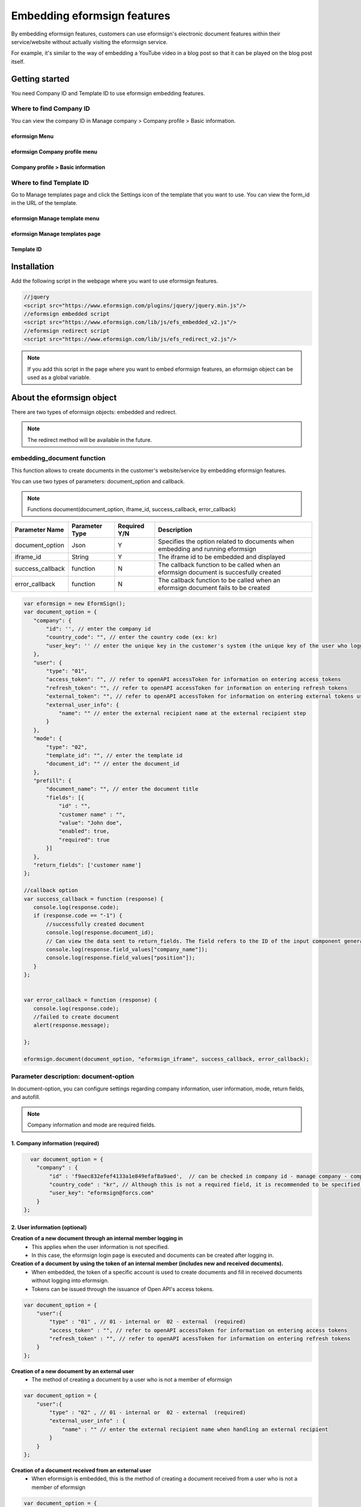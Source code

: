 
======================================
Embedding eformsign features
======================================


By embedding eformsign features, customers can use eformsign's electronic document features within their service/website without actually visiting the eformsign service.

For example, it's similar to the way of embedding a YouTube video in a blog post so that it can be played on the blog post itself.

-------------------
Getting started
-------------------

You need Company ID and Template ID to use eformsign embedding features.

Where to find Company ID
==============================

You can view the company ID in Manage company > Company profile > Basic information.


eformsign Menu
-------------------------

.. image:: resources/Dashboard_menu_icon.png
    :alt: eformsign Menu
    :width: 700px



eformsign Company profile menu
------------------------------------

.. image:: resources/Dashboard_sidemenu_companyinfo.png
    :alt: eformsign Company profile menu
    :width: 700px



Company profile > Basic information
---------------------------------------

.. image:: resources/companyinfo_companyid.png
    :alt: Company profile > Basic information
    :width: 700px



Where to find Template ID
===============================

Go to Manage templates page and click the Settings icon of the template that you want to use. You can view the form_id in the URL of the template. 


eformsign Manage template menu
------------------------------------

.. image:: resources/sidemenu_managetemplate.png
    :alt: eformsign menu - Manage templates
    :width: 700px



eformsign Manage templates page
-----------------------------------

.. image:: resources/managetemplate.png
    :alt: eformsign Manage templates page
    :width: 700px



Template ID 
-----------------------

.. image:: resources/templateURL_templateID.png
    :alt: Template ID
    :width: 700px




-------------------
Installation
-------------------

Add the following script in the webpage where you want to use eformsign features.

.. code-block:: Javascript

   //jquery
   <script src="https://www.eformsign.com/plugins/jquery/jquery.min.js"/>
   //eformsign embedded script
   <script src="https://www.eformsign.com/lib/js/efs_embedded_v2.js"/>
   //eformsign redirect script
   <script src="https://www.eformsign.com/lib/js/efs_redirect_v2.js"/>


.. note::

   If you add this script in the page where you want to embed eformsign features, an eformsign object can be used as a global variable.


------------------------------
About the eformsign object
------------------------------

There are two types of eformsign objects: embedded and redirect.


+----------+--------------------+----------------------------------------------+
| Type     | Name               | Description                               |
+==========+====================+==============================================+
| embedding| eformsign.         | Function that allows to create documents  |
|          | document(          | by embedding eformsign                    |         
|          | document_option,   |                                           |
|          | iframe_id,         | callback parameters are optional          |
|          | success_callback,  |                                           |
|          | error_callback)    | -  document_option, iframe_id: required   |
|          |                    |                                           |
|          |                    | -  success_callback: optional             |
|          |                    |                                           |
|          |                    | -  error_callback: optional               |
+----------+--------------------+----------------------------------------------+
| redirect | eformsign.documen  | Function that allows to create documents  |
|          | t(document_option) | by redirecting to eformsign               |
|          |                    |                                           |
|          |                    | -  document_option : required             |
+----------+--------------------+----------------------------------------------+




.. note::

   The redirect method will be available in the future. 

.. code-block::javascript

     var eformsign = new EformSign();
     
     var document_option = {
       "company" : {
          "id" : '', // enter the company id
          "country_code" : "", // enter the country code (ex: kr)
          "user_key": ""  // enter the unique key in the customer's system (the unique key of the user who logged in to the customer's system) - optional
       },
       "user" : {
            "type" : "01" ,
            "access_token" : "", // refer to openAPI accessToken for information on entering access tokens
            "refresh_token" : "", // refer to openAPI accessToken for information on entering refresh tokens
            "external_token" : "", // refer to openAPI accessToken for information on entering external tokens used when handling external recipient transactions
            "external_user_info" : {
               "name" : "" // enter the external recipient name when handling external recipient transactions
            }
        },
        "mode" : {
            "type" : "02",
            "template_id" : "", // enter the template id
            "document_id" : ""  // enter the document_id
        },
        "prefill" : {
            "document_name": "", // enter the document title
            "fields": [ {
                "id" ; "customer name",
                "value" : "John Doe",
                "enabled" : true,
                "required" : true 
            }]
        },
        "return_fields" : ['customer name']
     };
     
     //callback option
     var success_callback = function(response){ 
        console.log(response.code); 
        if( response.code == "-1"){
            //successfully created document
            console.log(response.document_id);
            // Can view the data sent to return_fields. The field refers to the ID of the input component generated when filling in a form.
            console.log(response.field_values["company_name"]);
            console.log(response.field_values["position"]);
        }
     };
      
     var error_callback = function(response){
        console.log(response.code); 
        //failed to create document
        alert(response.message);
         
     };
     
     eformsign.document(document_option , "eformsign_iframe" , success_callback , error_callback  );


embedding_document function
====================================


This function allows to create documents in the customer's website/service by embedding eformsign features.

You can use two types of parameters: document_option and callback.

.. note::

   Functions
   document(document_option, iframe_id, success_callback, error_callback)

===================  ===============  =============  =======================================================================================
 Parameter Name      Parameter Type   Required Y/N   Description 
===================  ===============  =============  =======================================================================================
 document_option      Json             Y             Specifies the option related to documents when embedding and running eformsign
 iframe_id            String           Y             The iframe id to be embedded and displayed
 success_callback     function         N             The callback function to be called when an eformsign document is succesfully created
 error_callback       function         N             The callback function to be called when an eformsign document fails to be created
===================  ===============  =============  =======================================================================================



.. code-block:: javascript

     var eformsign = new EformSign();
     var document_option = {
        "company": {
            "id": '', // enter the company id
            "country_code": "", // enter the country code (ex: kr)
            "user_key": '' // enter the unique key in the customer's system (the unique key of the user who logged in to the customer's system) - optional
        },
        "user": {
            "type": "01",
            "access_token": "", // refer to openAPI accessToken for information on entering access tokens
            "refresh_token": "", // refer to openAPI accessToken for information on entering refresh tokens
            "external_token": "", // refer to openAPI accessToken for information on entering external tokens used at the external recipient step
            "external_user_info": {
                "name": "" // enter the external recipient name at the external recipient step
            }
        },
        "mode": {
            "type": "02",
            "template_id": "", // enter the template id
            "document_id": "" // enter the document_id
        },
        "prefill": {
            "document_name": "", // enter the document title
            "fields": [{
                "id" : "",
                "customer name" : "",
                "value": "John doe",
                "enabled": true,
                "required": true
            }]
        },
        "return_fields": ['customer name']
     };
     
     //callback option
     var success_callback = function (response) {
        console.log(response.code);
        if (response.code == "-1") {
            //successfully created document
            console.log(response.document_id);
            // Can view the data sent to return_fields. The field refers to the ID of the input component generated when filling in a form.
            console.log(response.field_values["company_name"]);
            console.log(response.field_values["position"]);
        }
     };
     
     
     var error_callback = function (response) {
        console.log(response.code);
        //failed to create document
        alert(response.message);
     
     };
     
     eformsign.document(document_option, "eformsign_iframe", success_callback, error_callback);


Parameter description: document-option
============================================


In document-option, you can configure settings regarding company information, user information, mode, return fields, and autofill. 

.. note::

   Company information and mode are required fields. 


1. Company information (required)
-----------------------------------------

.. code-block:: javascript

   var document_option = {
     "company" : {
         "id" : 'f9aec832efef4133a1e849efaf8a9aed',  // can be checked in company id - manage company - company profile (required)
         "country_code" : "kr", // Although this is not a required field, it is recommended to be specified. (you can specify the country code in Company profile of Manage company) - allows to open quickly
         "user_key": "eformsign@forcs.com"
     }
 };


2. User information (optional)
-----------------------------------

**Creation of a new document through an internal member logging in**
    - This applies when the user information is not specified.
    - In this case, the eformsign login page is executed and documents can be created after logging in.

**Creation of a document by using the token of an internal member (includes new and received documents).**	
    - When embedded, the token of a specific account is used to create documents and fill in received documents without logging into eformsign.
    - Tokens can be issued through the issuance of Open API's access tokens.

.. code-block:: javascript

    var document_option = {
        "user":{
            "type" : "01" , // 01 - internal or  02 - external  (required)
            "access_token" : "", // refer to openAPI accessToken for information on entering access tokens
            "refresh_token" : "", // refer to openAPI acessToken for information on entering refresh tokens
        }
    };


**Creation of a new document by an external user**  
    - The method of creating a document by a user who is not a member of eformsign

.. code-block:: javascript

    var document_option = {
        "user":{
            "type" : "02" , // 01 - internal or  02 - external  (required)
            "external_user_info" : {
                "name" : "" // enter the external recipient name when handling an external recipient
            }
        }
    };

**Creation of a document received from an external user**
    - When eformsign is embedded, this is the method of creating a document received from a user who is not a member of eformsign

.. code-block:: javascript 

    var document_option = {
        "user":{
        "type" : "02" , // 01 - internal or  02 - external  (required)
        "external_token" : "", // refer to openAPI accessToken for information on entering external tokens when handling external recipient transactions
        "external_user_info" : {
        "name" : "" // enter the external recipient name when handling an external recipient transactions
            }
        }
    };

.. code-block:: javascript

    var document_option = {
        "user":{
            "type" : "01" , // 01 - internal or  02 - external  (required)
            "access_token" : "", // refer to openAPI accessToken for information on entering access tokens
            "refresh_token" : "", // refer to openAPI accessToken for information on entering refresh tokens
            "external_token" : "", // refer to openAPI accessToken for information on entering external tokens when handling external recipient transactions
            "external_user_info" : {
               "name" : "" // enter the external recipient name when handling an external recipient transaction
            }
        }
    };


3. Mode (required)
---------------------

**Creating a new document by using a template** 
    - Create a new document by using a template.

.. code-block:: javascript

    var document_option = {
        "mode" : {
        "type" : "01" ,  // 01 : Create a document, 02 : Fill in a document, 03 : Preview
        "template_id" : "" // enter the template id
        }
    }

**Filling in a received document** 
    - Fill in a received document.	

.. code-block:: javascript

    var document_option = {
        "mode" : {
        "type" : "02" ,  // 01 : Create a document , 02 : Fill in a document, 03 : Preview
        "template_id" : "", // enter the template id
        "document_id" : ""  // enter document_id
        }
    }

**Previewing a document**
    - Preview a document.

.. code-block:: javascript

    var document_option = {
        "mode" : {
        "type" : "03" ,  // 01 : Create a document , 02 : Fill in a document , 03 : Preview
        "template_id" : "", // enter the template id
        "document_id" : ""  // enter document_id
        }
    }

.. code-block:: javascript

    var document_option = {
      "mode" : {
        "type" : "01" ,  //01 : Create a document , 02 : Fill in a document, 03 : Preview
        "template_id" : "", // enter the template id
        "document_id" : ""  // enter document_id
      }
    }


4. Return fields (optional)
--------------------------------

Specify the fields that can be received using callback functions after creating and updating a document.
    
.. note::

   If no field is specified, then only the default fields are provided. Refer to callback parameters for more information.

.. code-block:: javascript

    var document_option = {
       "return_fields" : ['customer name']
    }

5. Auto entry (used for automatically entering fields in the document creation process)
-------------------------------------------------------------------------------------------------------

**Document title**
    - Specify the title of the document to be created in document_name.

.. code-block:: javascript

    var document_option = {
        "prefill" : {
            "document_name": "time off application"
        }
    }

**Field configuration** 
    - Based on the input component ID specified during form creation, set the initial field value, enable/disable option, and required/optional option.

  
.. note::

   - enabled
     - If unspecified, follows the Manage item option in Template settings.
     - If specified, overrides the Manage item option in Template settings.
   - required
     - If unspecified, follows the Manage item option in Template settings.
     - If specified, overrides the Manage item option in Template settings.
   - value
     - If unspecified, follows the Field settings option in Template settings during new document creation.
     - If specified, overrides the Field settings in Template settings.

           
.. code:: javascript
    var document_option = {
        "prefill" : {
        "fields": [ {
            "id" ; "customer name",
            "value" : "John Doe",
            "enabled" : true,
            "required" : true 
        }]
    }
    }

.. code-block:: javascript
    var document_option = {
        "prefill": {
            "document_name": "",
            "fields": [
                {
                    "id": "Customer name",
                    "value": "John Doe",
                "enabled": true,
                    "required": true
                }
            ]
        }
    };




Parameter description: Callback
========================================

==================  ===============  ================   ==========================================================================================
 Parameter Name     Parameter Type   Required (Y/N)      Description        
==================  ===============  ================   ==========================================================================================
 success_callback    function         Y                  The callback function to be called when an eformsign document is created 
 error_callback      function         N                  The callback function to be called when an eformsign document is failed to be created
==================  ===============  ================   ==========================================================================================

The callback functions are configured as follows. 

.. code-block:: javascript
   var eformsign = new eformsign(); // Moves to the iframe document function 
 
   var document_option = {};
 
 
  var sucess_callback= funtion(response){
    console.log(response.document_id);
    console.log(response.title);
    console.log(response.field_values["name"]);
  };
 
 
  var error_callback= funtion(response){
    alert(response.message);
    console.log(response.code); 
    console.log(response.message);
  };
 
 
  eformsign.document(document_option , "eformsign_iframe" , sucess_callback , error_callback);

When a callback function is configured with the document function parameter, the following values are returned when a callback function is called. 

+----------+--------+-----------------------------------------------+-------------------------+
| Callback | Type   | Description                                   | Remark                 |
+==========+========+===============================================+==========================+
| code     | string | Returns an error code when                    |normal if -1          |
|          |        | failed to submit a document                   |                      |
+----------+--------+-----------------------------------------------+-------------------------+
| doc      | string | Returns the document_ID                       | ex)                  |
| ument_id |        | of the created document when                  | 910b8a965f9          |
|          |        | a document is successfully submitted.         | 402b82152f48c6da5a5c |
+----------+--------+-----------------------------------------------+-------------------------+
| fiel     | object | Can get the value entered by                  | ex).                 |
| d_values |        | the user in return_fields                     | field_values["name"] |
|          |        | specified in document_option                  | // john              |
+----------+--------+-----------------------------------------------+-------------------------+
| message  | string | Returns an error message when                 | normal if an empty value|
|          |        | failed to submit a document                   |                         |
+----------+--------+-----------------------------------------------+-------------------------+
| title    | string | Returns the title of the document             | ex) contract            |
|          |        | when a document is submitted                  |                         |+----------+--------+-----------------------------------------------+-------------------------+

+